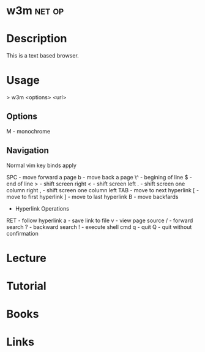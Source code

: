 #+TAGS: net op


* w3m								     :net:op:
* Description

This is a text based browser.

* Usage

> w3m <options> <url>

** Options
M - monochrome

** Navigation
Normal vim key binds apply

SPC - move forward a page
b - move back a page
\^ - begining of line
$ - end of line
> - shift screen right
< - shift screen left
. - shift screen one column right
, - shift screen one column left
TAB - move to next hyperlink
[ - move to first hyperlink
] - move to last hyperlink
B - move backfards
+ Hyperlink Operations
RET - follow hyperlink
a - save link to file
v - view page source
/ - forward search
? - backward search
! - execute shell cmd
q - quit
Q - quit without confirmation

* Lecture
* Tutorial
* Books
* Links




